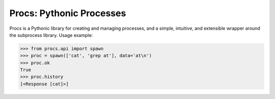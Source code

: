 Procs: Pythonic Processes
=========================

Procs is a Pythonic library for creating and managing
processes, and a simple, intuitive, and extensible
wrapper around the subprocess library. Usage example:

.. code-block:: python

    >>> from procs.api import spawn
    >>> proc = spawn(['cat', 'grep at'], data='at\n')
    >>> proc.ok
    True
    >>> proc.history
    [<Response [cat]>]
